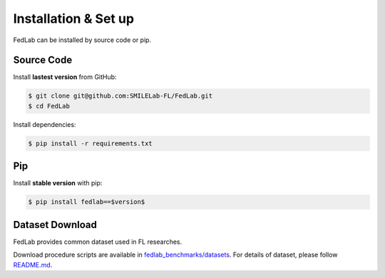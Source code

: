 .. _installation:

Installation & Set up
=====================

FedLab can be installed by source code or pip.

Source Code
^^^^^^^^^^^

Install **lastest version** from GitHub:

.. code-block:: shell-session

   $ git clone git@github.com:SMILELab-FL/FedLab.git
   $ cd FedLab

Install dependencies:

.. code-block:: shell-session

   $ pip install -r requirements.txt

Pip
^^^

Install **stable version** with pip:

.. code-block:: shell-session

   $ pip install fedlab==$version$

Dataset Download
^^^^^^^^^^^^^^^^

FedLab provides common dataset used in FL researches.

Download procedure scripts are available in `fedlab_benchmarks/datasets <https://github.com/SMILELab-FL/FedLab-benchmarks/tree/main/fedlab_benchmarks/datasets>`_.
For details of dataset, please follow `README.md <https://github.com/SMILELab-FL/FedLab-benchmarks/tree/main/fedlab_benchmarks/datasets>`_.
